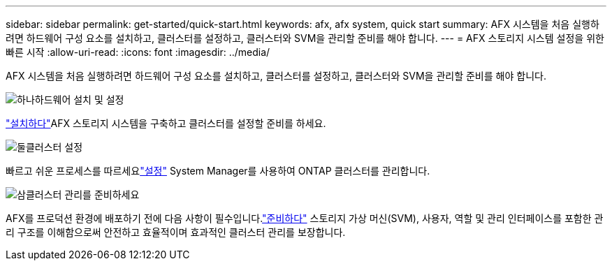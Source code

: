 ---
sidebar: sidebar 
permalink: get-started/quick-start.html 
keywords: afx, afx system, quick start 
summary: AFX 시스템을 처음 실행하려면 하드웨어 구성 요소를 설치하고, 클러스터를 설정하고, 클러스터와 SVM을 관리할 준비를 해야 합니다. 
---
= AFX 스토리지 시스템 설정을 위한 빠른 시작
:allow-uri-read: 
:icons: font
:imagesdir: ../media/


[role="lead"]
AFX 시스템을 처음 실행하려면 하드웨어 구성 요소를 설치하고, 클러스터를 설정하고, 클러스터와 SVM을 관리할 준비를 해야 합니다.

.image:https://raw.githubusercontent.com/NetAppDocs/common/main/media/number-1.png["하나"]하드웨어 설치 및 설정
[role="quick-margin-para"]
link:../install-setup/install-setup-workflow.html["설치하다"]AFX 스토리지 시스템을 구축하고 클러스터를 설정할 준비를 하세요.

.image:https://raw.githubusercontent.com/NetAppDocs/common/main/media/number-2.png["둘"]클러스터 설정
[role="quick-margin-para"]
빠르고 쉬운 프로세스를 따르세요link:../install-setup/cluster-setup.html["설정"] System Manager를 사용하여 ONTAP 클러스터를 관리합니다.

.image:https://raw.githubusercontent.com/NetAppDocs/common/main/media/number-3.png["삼"]클러스터 관리를 준비하세요
[role="quick-margin-para"]
AFX를 프로덕션 환경에 배포하기 전에 다음 사항이 필수입니다.link:../get-started/prepare-cluster-admin.html["준비하다"] 스토리지 가상 머신(SVM), 사용자, 역할 및 관리 인터페이스를 포함한 관리 구조를 이해함으로써 안전하고 효율적이며 효과적인 클러스터 관리를 보장합니다.
